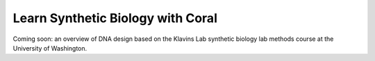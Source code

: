 .. _`learnsynbio`:

Learn Synthetic Biology with Coral
==================================

Coming soon: an overview of DNA design based on the Klavins Lab synthetic
biology lab methods course at the University of Washington.
